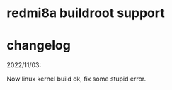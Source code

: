 * redmi8a buildroot support

* changelog

2022/11/03:

Now linux kernel build ok, fix some stupid error.

